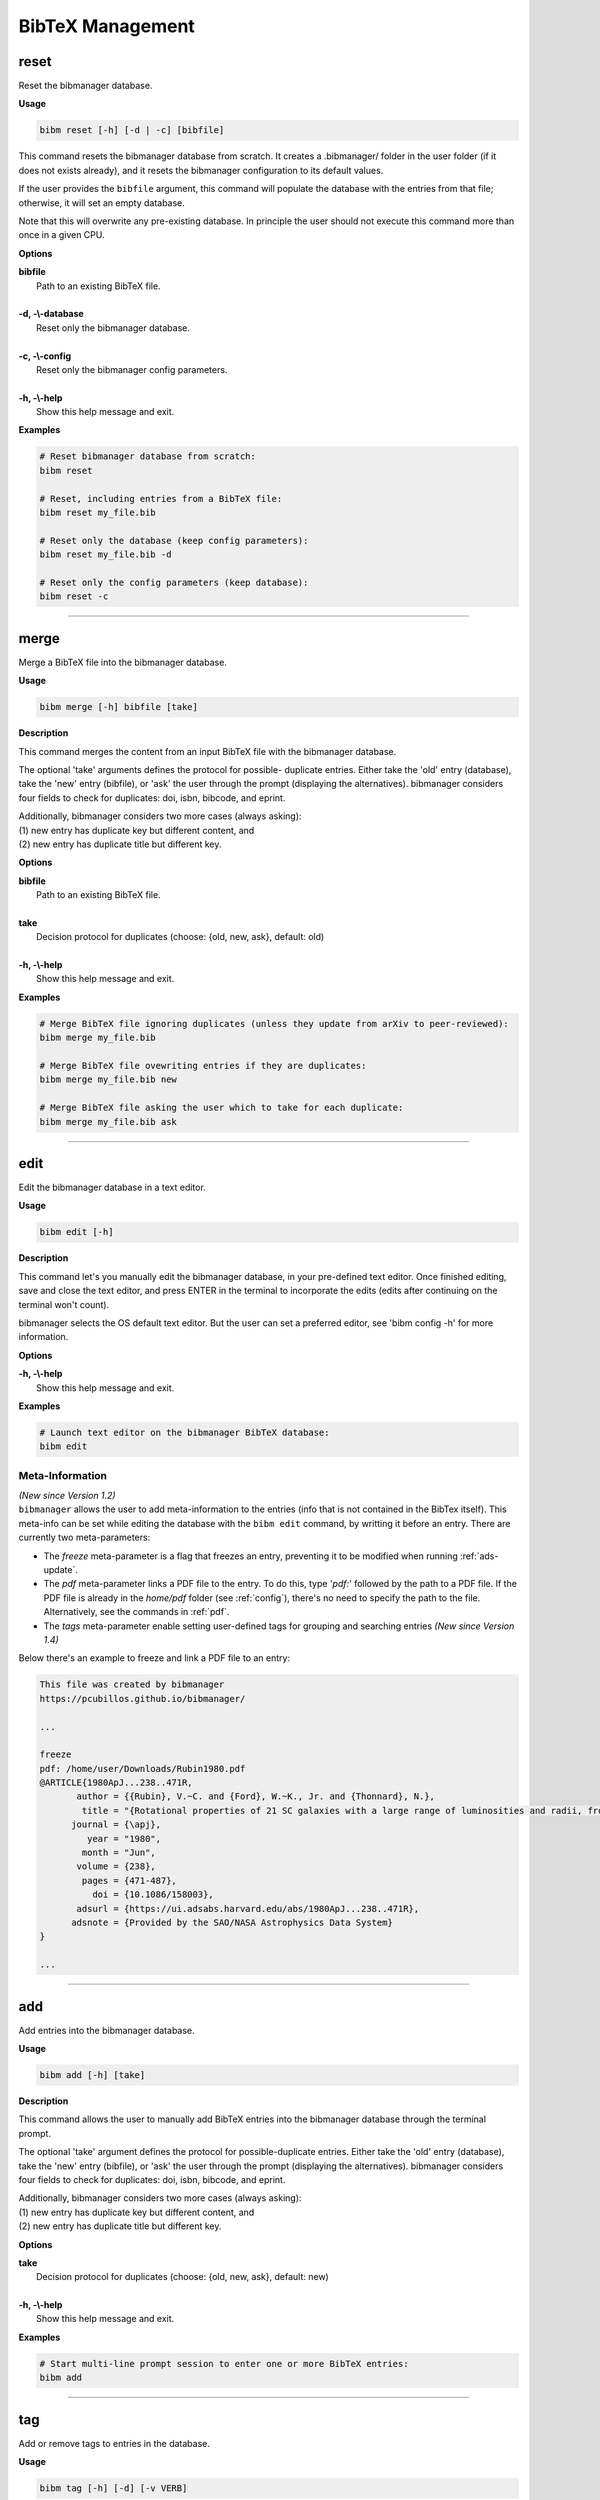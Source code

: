.. _bibtex:

BibTeX Management
=================

.. _reset:

reset
-----

Reset the bibmanager database.

**Usage**

.. code-block:: shell

  bibm reset [-h] [-d | -c] [bibfile]


This command resets the bibmanager database from scratch.
It creates a .bibmanager/ folder in the user folder (if it does not
exists already), and it resets the bibmanager configuration to
its default values.

If the user provides the ``bibfile`` argument, this command will
populate the database with the entries from that file; otherwise,
it will set an empty database.

Note that this will overwrite any pre-existing database.  In
principle the user should not execute this command more than once
in a given CPU.

**Options**

| **bibfile**
|          Path to an existing BibTeX file.
|
| **-d, -\\-database**
|          Reset only the bibmanager database.
|
| **-c, -\\-config**
|          Reset only the bibmanager config parameters.
|
| **-h, -\\-help**
|          Show this help message and exit.

**Examples**

.. code-block:: shell

  # Reset bibmanager database from scratch:
  bibm reset

  # Reset, including entries from a BibTeX file:
  bibm reset my_file.bib

  # Reset only the database (keep config parameters):
  bibm reset my_file.bib -d

  # Reset only the config parameters (keep database):
  bibm reset -c

--------------------------------------------------------------------

.. _merge:

merge
-----

Merge a BibTeX file into the bibmanager database.

**Usage**

.. code-block:: shell

  bibm merge [-h] bibfile [take]

**Description**

This command merges the content from an input BibTeX file with the
bibmanager database.

The optional 'take' arguments defines the protocol for possible-
duplicate entries.  Either take the 'old' entry (database), take
the 'new' entry (bibfile), or 'ask' the user through the prompt
(displaying the alternatives).  bibmanager considers four fields
to check for duplicates: doi, isbn, bibcode, and eprint.

| Additionally, bibmanager considers two more cases (always asking):
| (1) new entry has duplicate key but different content, and
| (2) new entry has duplicate title but different key.

**Options**

| **bibfile**
|       Path to an existing BibTeX file.
|
| **take**
|       Decision protocol for duplicates (choose: {old, new, ask}, default: old)
|
| **-h, -\\-help**
|       Show this help message and exit.

**Examples**

.. code-block:: shell

  # Merge BibTeX file ignoring duplicates (unless they update from arXiv to peer-reviewed):
  bibm merge my_file.bib

  # Merge BibTeX file ovewriting entries if they are duplicates:
  bibm merge my_file.bib new

  # Merge BibTeX file asking the user which to take for each duplicate:
  bibm merge my_file.bib ask

--------------------------------------------------------------------

.. _edit:


edit
----

Edit the bibmanager database in a text editor.

**Usage**

.. code-block:: shell

  bibm edit [-h]

**Description**

This command let's you manually edit the bibmanager database,
in your pre-defined text editor.  Once finished editing, save and
close the text editor, and press ENTER in the terminal to
incorporate the edits (edits after continuing on the terminal won't
count).

bibmanager selects the OS default text editor.  But the user can
set a preferred editor, see 'bibm config -h' for more information.

**Options**

| **-h, -\\-help**
|       Show this help message and exit.

**Examples**

.. code-block:: shell

  # Launch text editor on the bibmanager BibTeX database:
  bibm edit

.. _meta:

Meta-Information
^^^^^^^^^^^^^^^^

| *(New since Version 1.2)*
| ``bibmanager`` allows the user to add meta-information
  to the entries (info that is not contained in the BibTex itself).  This
  meta-info can be set while editing the database with the ``bibm edit``
  command, by writting it before an entry.
  There are currently two meta-parameters:

- The *freeze* meta-parameter is a flag that freezes an entry, preventing
  it to be modified when running :ref:`ads-update`.

- The *pdf* meta-parameter links a PDF file to the entry.  To do this,
  type '*pdf:*' followed by the path to a PDF file.  If the PDF file is already
  in the *home/pdf* folder (see :ref:`config`), there's no need to specify
  the path to the file.  Alternatively, see the commands in :ref:`pdf`.

- The *tags* meta-parameter enable setting user-defined tags for
  grouping and searching entries *(New since Version 1.4)*

Below there's an example to freeze and link a PDF file to an entry:

.. code-block:: shell

    This file was created by bibmanager
    https://pcubillos.github.io/bibmanager/

    ...

    freeze
    pdf: /home/user/Downloads/Rubin1980.pdf
    @ARTICLE{1980ApJ...238..471R,
           author = {{Rubin}, V.~C. and {Ford}, W.~K., Jr. and {Thonnard}, N.},
            title = "{Rotational properties of 21 SC galaxies with a large range of luminosities and radii, from NGC 4605 (R=4kpc) to UGC 2885 (R=122kpc).}",
          journal = {\apj},
             year = "1980",
            month = "Jun",
           volume = {238},
            pages = {471-487},
              doi = {10.1086/158003},
           adsurl = {https://ui.adsabs.harvard.edu/abs/1980ApJ...238..471R},
          adsnote = {Provided by the SAO/NASA Astrophysics Data System}
    }

    ...

--------------------------------------------------------------------

.. _add:

add
---

Add entries into the bibmanager database.

**Usage**

.. code-block:: shell

  bibm add [-h] [take]

**Description**

This command allows the user to manually add BibTeX entries into
the bibmanager database through the terminal prompt.

The optional 'take' argument defines the protocol for
possible-duplicate entries.  Either take the 'old' entry (database), take
the 'new' entry (bibfile), or 'ask' the user through the prompt
(displaying the alternatives).  bibmanager considers four fields
to check for duplicates: doi, isbn, bibcode, and eprint.

| Additionally, bibmanager considers two more cases (always asking):
| (1) new entry has duplicate key but different content, and
| (2) new entry has duplicate title but different key.

**Options**

| **take**
|       Decision protocol for duplicates (choose: {old, new, ask}, default: new)
|
| **-h, -\\-help**
|       Show this help message and exit.

**Examples**

.. code-block:: shell

  # Start multi-line prompt session to enter one or more BibTeX entries:
  bibm add


--------------------------------------------------------------------

tag
---

Add or remove tags to entries in the database.

**Usage**

.. code-block:: shell

  bibm tag [-h] [-d] [-v VERB]

**Description**

| This command adds or removes user-defined tags to specified entries in the Bibmanager database, which can then be used for grouping and searches.  The tags are case sensitive and should not contain blank spaces.
| *(New since version 1.4)*

| Additionally, if the user only sets tags (but no entries), this
  command will display the existing entries that contain those tags.
| There are five levels of verbosity:
| verb < 0:  Display only the keys of the entries
| verb = 0:  Display the title, year, first author, and key
| verb = 1:  Display additionally the ADS/arXiv urls and meta info
| verb = 2:  Display additionally the full list of authors
| verb > 2:  Display the full BibTeX entries

**Options**

| **-h, -\\-help**
|       Show this help message and exit.
| **-d, -\\-delete**
|       Delete tags instead of add.
| **-v VERB, -\\-verb VERB**
|       Verbosity level if used to display entries.

**Examples**

.. code-block:: shell

  # Add a tag to an entry:
  bibm tag
  (Syntax is: KEY_OR_BIBCODE KEY_OR_BIBCODE2 ... tags: TAG TAG2 ...)
  Hunter2007ieeeMatplotlib tag: python

  # Add multiple tags to multiple entries:
  bibm tag
  (Syntax is: KEY_OR_BIBCODE KEY_OR_BIBCODE2 ... tags: TAG TAG2 ...)
  1913LowOB...2...56S 1918ApJ....48..154S tags: galaxies history

  # Remove tags:
  bibm tag -d
  (Syntax is: KEY_OR_BIBCODE KEY_OR_BIBCODE2 ... tags: TAG TAG2 ...)
  Slipher1913lobAndromedaRarialVelocity tags: galaxies


  # Display all entries that contain the 'galaxies' tag:
  bibm tag
  (Syntax is: KEY_OR_BIBCODE KEY_OR_BIBCODE2 ... tags: TAG TAG2 ...)
  tags: galaxies

--------------------------------------------------------------------

.. _search:

search
------

Search entries in the bibmanager database.

**Usage**

.. code-block:: shell

  bibm search [-h] [-v VERB]

**Description**

This command will trigger a prompt where the user can search
for entries in the bibmanager database by authors, years, title keywords,
BibTeX key, or ADS bibcode. The matching results are displayed on screen
according to the specified verbosity.
Search syntax is similar to ADS searches (including tab completion).

Multiple author, title keyword, and year queries act with AND logic;
whereas multiple-key queries and multiple-bibcode queries act with OR
logic (see examples below).

| There are five levels of verbosity:
| verb < 0:  Display only the keys of the entries
| verb = 0:  Display the title, year, first author, and key
| verb = 1:  Display additionally the ADS/arXiv urls and meta info
| verb = 2:  Display additionally the full list of authors
| verb > 2:  Display the full BibTeX entries

.. note::
  (1) There's no need to worry about case in author names, unless they
      conflict with the BibTeX format rules:
      http://mirror.easyname.at/ctan/info/bibtex/tamethebeast/ttb_en.pdf, p.23.
      For example, *author:"oliphant, t"* will match *'Travis Oliphant'*
      (because there is no ambiguity in first-von-last names), but
      *author:"travis oliphant"* wont match, because the lowercase *'travis'*
      will be interpreted as the von part of the last name.

  (2) Title words/phrase searches are case-insensitive.

**Options**

| **-v VERB, -\\-verb VERB**
|           Set output verbosity.
|
| **-h, -\\-help**
|           Show this help message and exit.


**Examples**

.. note::  These examples below assume that you merged the sample bibfile
  already, i.e.: ``bibm merge ~/.bibmanager/examples/sample.bib``

Searches follow the ADS search syntax.  Pressing *tab* displays the
search fields:

.. figure:: search.gif

   The tab-completion also displays extra information at the bottom
   when navigating through some options.


Name examples:

.. code-block:: shell

  # Search by last name (press tab to prompt the autocompleter):
  bibm search
  (Press 'tab' for autocomplete)
  author:"oliphant"

  Title: Array programming with NumPy, 2020
  Authors: {Harris}, Charles R.; et al.
  key: HarrisEtal2020natNumpy

  Title: SciPy 1.0: fundamental algorithms for scientific computing in Python,
      2020
  Authors: {Virtanen}, Pauli; et al.
  key: VirtanenEtal2020natmeScipy


.. code-block:: shell

  # Search by last name and initials (note blanks require one to use quotes):
  bibm search
  (Press 'tab' for autocomplete)
  author:"oliphant, t"

  Title: Array programming with NumPy, 2020
  Authors: {Harris}, Charles R.; et al.
  key: HarrisEtal2020natNumpy

  Title: SciPy 1.0: fundamental algorithms for scientific computing in Python,
      2020
  Authors: {Virtanen}, Pauli; et al.
  key: VirtanenEtal2020natmeScipy


.. code-block:: shell

  # Search by first-author only:
  bibm search
  author:"^Harris"

  Title: Array programming with NumPy, 2020
  Authors: {Harris}, Charles R.; et al.
  key: HarrisEtal2020natNumpy


.. code-block:: shell

  # Search multiple authors (using AND logic):
  bibm search
  (Press 'tab' for autocomplete)
  author:"harris" author:"virtanen"

  Title: Array programming with NumPy, 2020
  Authors: {Harris}, Charles R.; et al.
  key: HarrisEtal2020natNumpy

  Title: SciPy 1.0: fundamental algorithms for scientific computing in Python,
      2020
  Authors: {Virtanen}, Pauli; et al.
  key: VirtanenEtal2020natmeScipy


Combine search fields:

.. code-block:: shell

  # Search by author, year, and title words/phrases (using AND logic):
  bibm search
  (Press 'tab' for autocomplete)
  author:"oliphant, t"  title:"numpy"

  Title: Array programming with NumPy, 2020
  Authors: {Harris}, Charles R.; et al.
  key: HarrisEtal2020natNumpy


.. code-block:: shell

  # Search multiple words/phrases in title (using AND logic):
  bibm search
  (Press 'tab' for autocomplete)
  title:"HD 209458b" title:"atmospheric circulation"

  Title: Atmospheric Circulation of Hot Jupiters: Coupled Radiative-Dynamical
         General Circulation Model Simulations of HD 189733b and HD 209458b,
         2009
  Authors: {Showman}, Adam P.; et al.
  key: ShowmanEtal2009apjRadGCM


Year examples:

.. code-block:: shell

  # Search on specific year:
  bibm search
  (Press 'tab' for autocomplete)
  year: 1913

  Title: The radial velocity of the Andromeda Nebula, 1913
  Authors: {Slipher}, V. M.
  key: Slipher1913lobAndromedaRarialVelocity


.. code-block:: shell

  # Search anything between the specified years (inclusive):
  bibm search
  (Press 'tab' for autocomplete)
  year:2013-2016

  Title: Novae in the Spiral Nebulae and the Island Universe Theory, 1917
  Authors: {Curtis}, H. D.
  key: Curtis1917paspIslandUniverseTheory

  Title: The radial velocity of the Andromeda Nebula, 1913
  Authors: {Slipher}, V. M.
  key: Slipher1913lobAndromedaRarialVelocity


.. code-block:: shell

  # Search anything up to the specified year (note this syntax is not available on ADS):
  bibm search
  (Press 'tab' for autocomplete)
  year: -1917

  Title: Novae in the Spiral Nebulae and the Island Universe Theory, 1917
  Authors: {Curtis}, H. D.
  key: Curtis1917paspIslandUniverseTheory

  Title: The radial velocity of the Andromeda Nebula, 1913
  Authors: {Slipher}, V. M.
  key: Slipher1913lobAndromedaRarialVelocity

.. code-block:: shell

  # Search anything since the specified year:
  bibm search
  (Press 'tab' for autocomplete)
  author:"oliphant, t" year: 2020-

  Title: Array programming with NumPy, 2020
  Authors: {Harris}, Charles R.; et al.
  key: HarrisEtal2020natNumpy

  Title: SciPy 1.0: fundamental algorithms for scientific computing in Python,
      2020
  Authors: {Virtanen}, Pauli; et al.
  key: VirtanenEtal2020natmeScipy


ADS bibcode examples (same applies to searches by key):

.. code-block:: shell

  # Search by bibcode:
  bibm search
  (Press 'tab' for autocomplete)
  bibcode:2013A&A...558A..33A

  Title: Astropy: A community Python package for astronomy, 2013
  Authors: {Astropy Collaboration}; et al.
  key: Astropycollab2013aaAstropy

  # UTF-8 encoding also works just fine:
  bibm search
  (Press 'tab' for autocomplete)
  bibcode:2013A%26A...558A..33A

  Title: Astropy: A community Python package for astronomy, 2013
  Authors: {Astropy Collaboration}; et al.
  key: Astropycollab2013aaAstropy

Search multiple keys (same applies to multiple-bibcodes searches):

.. code-block:: shell

  # Search multiple keys at once (using OR logic):
  bibm search
  (Press 'tab' for autocomplete)
  key:Curtis1917paspIslandUniverseTheory key:Shapley1918apjDistanceGlobularClusters

  Title: Novae in the Spiral Nebulae and the Island Universe Theory, 1917
  Authors: {Curtis}, H. D.
  key: Curtis1917paspIslandUniverseTheory

  Title: Studies based on the colors and magnitudes in stellar clusters. VII.
         The distances, distribution in space, and dimensions of 69 globular
         clusters., 1918
  Authors: {Shapley}, H.
  key: Shapley1918apjDistanceGlobularClusters


Use the ``-v VERB`` command to set the verbosity:

.. code-block:: shell

  # Display only the keys:
  bibm search -v -1
  (Press 'tab' for autocomplete)
  year: 1910-1920

  Keys:
  Curtis1917paspIslandUniverseTheory
  Shapley1918apjDistanceGlobularClusters
  Slipher1913lobAndromedaRarialVelocity

.. code-block:: shell

  # Display title, year, first author, and all keys/urls:
  bibm search -v 1
  (Press 'tab' for autocomplete)
  author:"Burbidge, E"

  Title: Synthesis of the Elements in Stars, 1957
  Authors: {Burbidge}, E. Margaret; et al.
  bibcode:   1957RvMP...29..547B
  ADS url:   https://ui.adsabs.harvard.edu/abs/1957RvMP...29..547B
  key: BurbidgeEtal1957rvmpStellarElementSynthesis

.. code-block:: shell

  # Display title, year, full author list, URLs, and meta info:
  bibm search -v 2
  (Press 'tab' for autocomplete)
  author:"Burbidge, E"

  Title: Synthesis of the Elements in Stars, 1957
  Authors: {Burbidge}, E. Margaret; {Burbidge}, G. R.; {Fowler}, William A.; and
           {Hoyle}, F.
  bibcode:   1957RvMP...29..547B
  ADS url:   https://ui.adsabs.harvard.edu/abs/1957RvMP...29..547B
  key: BurbidgeEtal1957rvmpStellarElementSynthesis

.. code-block:: shell

  # Display full BibTeX entry:
  bibm search -v 3
  (Press 'tab' for autocomplete)
  author:"Burbidge, E"

  @ARTICLE{BurbidgeEtal1957rvmpStellarElementSynthesis,
         author = {{Burbidge}, E. Margaret and {Burbidge}, G.~R. and {Fowler}, William A.
          and {Hoyle}, F.},
          title = "{Synthesis of the Elements in Stars}",
        journal = {Reviews of Modern Physics},
           year = 1957,
          month = Jan,
         volume = {29},
          pages = {547-650},
            doi = {10.1103/RevModPhys.29.547},
         adsurl = {https://ui.adsabs.harvard.edu/abs/1957RvMP...29..547B},
        adsnote = {Provided by the SAO/NASA Astrophysics Data System}
  }

--------------------------------------------------------------------

browse
------

| Browse through the bibmanager database.
| *(New since version 1.3)*

**Usage**

.. code-block:: shell

  bibm browse [-h]

**Description**

| Display the entire bibmanager database in an interactive full-screen application that lets you:
|  - Navigate through or search for specific entries
|  - Visualize the entries' full BibTeX content
|  - Select entries for printing to screen or to file
|  - Open the entries' PDF files
|  - Open the entries in ADS through the web browser
|  - Select sub-group of entries by tags  *(New since version 1.4)*

**Options**

| **-h, -\\-help**
|       Show this help message and exit.

**Examples**

.. code-block:: shell

  bibm browse


--------------------------------------------------------------------

.. _export:

export
------

Export the bibmanager database into a bib file.

**Usage**

.. code-block:: shell

  bibm export [-h] bibfile

**Description**

Export the entire bibmanager database into a bibliography file to a
.bib or .bbl format according to the file extension of the
'bibfile' argument.

.. caution:: For the moment, only export to .bib.

**Options**

| **bibfile**
|       Path to an output BibTeX file.
|
| **-h, -\\-help**
|       Show this help message and exit.
|
| **-meta**
|       Also include meta-information in output file.

**Examples**

.. code-block:: shell

  bibm export my_file.bib


--------------------------------------------------------------------

.. _cleanup:

cleanup
-------

Clean up a bibtex file of duplicates and outdated entries.

**Usage**

.. code-block:: shell

  bibm cleanup [-h] [-ads] bibfile

**Description**

| Clean up a BibTeX file by removing duplicates, sorting the entries,
  and (if requested) updating the entries by cross-checking against
  the ADS database.  All of this is done independently of the
  ``bibmanager`` database.  The original file will be preserved by
  prepending the string '*orig\_yyyy\_mm\_dd\_*' with the
  corresponding date.
| *(New since version 1.1.2)*

**Options**

| **bibfile**
|       Path to an existing BibTeX file.
| **-ads**
|       Update the bibfile entries cross-checking against the ADS database.
| **-h, -\\-help**
|       Show this help message and exit.

**Examples**

.. code-block:: shell

  # Remove duplicates and sort:
  bibm cleanup file.bib

  # Remove duplicates, update ADS entries, and sort:
  bibm cleanup file.bib -ads

--------------------------------------------------------------------

.. _config:

config
------

Manage the bibmanager configuration parameters.

**Usage**

.. code-block:: shell

  bibm config [-h] [param] [value]

**Description**

This command displays or sets the value of bibmanager config parameters.
These are the parameters that can be set by the user:

- The ``style`` parameter sets the color-syntax style of displayed BibTeX
  entries.  The default style is 'autumn'.
  See http://pygments.org/demo/6780986/ for a demo of the style options.
  The available options are:

    default, emacs, friendly, colorful, autumn, murphy, manni, monokai, perldoc,
    pastie, borland, trac, native, fruity, bw, vim, vs, tango, rrt, xcode, igor,
    paraiso-light, paraiso-dark, lovelace, algol, algol_nu, arduino,
    rainbow_dash, abap

- The ``text_editor`` sets the text editor to use when editing the
  bibmanager manually (i.e., a call to: bibm edit).  By default, bibmanager
  uses the OS-default text editor.
  Typical text editors are: emacs, vim, gedit.
  To set the OS-default editor, set text_editor to *'default'*.
  Note that aliases defined in the .bash file are not accessible.

- The ``paper`` parameter sets the default paper format for latex
  compilation outputs (not for pdflatex, which is automatic).
  Typical options are 'letter' (e.g., for ApJ articles) or 'A4' (e.g., for A&A).

- The ``ads_token`` parameter sets the ADS token required for ADS requests.
  To obtain a token, follow the steps described here: https://github.com/adsabs/adsabs-dev-api#access

- The ``ads_display`` parameter sets the number of entries to show at a time,
  for an ADS search query.  The default number of entries to display is 20.

- The ``home`` parameter sets the ``bibmanager`` home directory (this could
  be very handy, e.g., by placing the database in a Dropbox folder to share
  the same database across multiple machines).

The number of arguments determines the action of this command (see
examples below):

- with no arguments, display all available parameters and values.
- with the 'param' argument, display detailed info on the specified
  parameter and its current value.
- with both 'param' and 'value' arguments, set the value of the parameter.

**Options**

| **param**
|       A bibmanager config parameter.
|
| **value**
|       Value for a bibmanager config parameter.
|
| **-h, -\\-help**
|       Show this help message and exit.

**Examples**

.. code-block:: shell

  # Display all config parameters and values:
  bibm config

  bibmanager configuration file:
  PARAMETER    VALUE
  -----------  -----
  style        autumn
  text_editor  default
  paper        letter
  ads_token    None
  ads_display  20
  home         /home/user/.bibmanager/

.. code-block:: shell

  # Display value and help for the ads_token parameter:
  bibm config ads_token

  The 'ads_token' parameter sets the ADS token required for ADS requests.
  To obtain a token follow the two steps described here:
    https://github.com/adsabs/adsabs-dev-api#access

  The current ADS token is 'None'

.. code-block:: shell

  # Set the value of the BibTeX color-syntax:
  bibm config style autumn

  style updated to: autumn.
